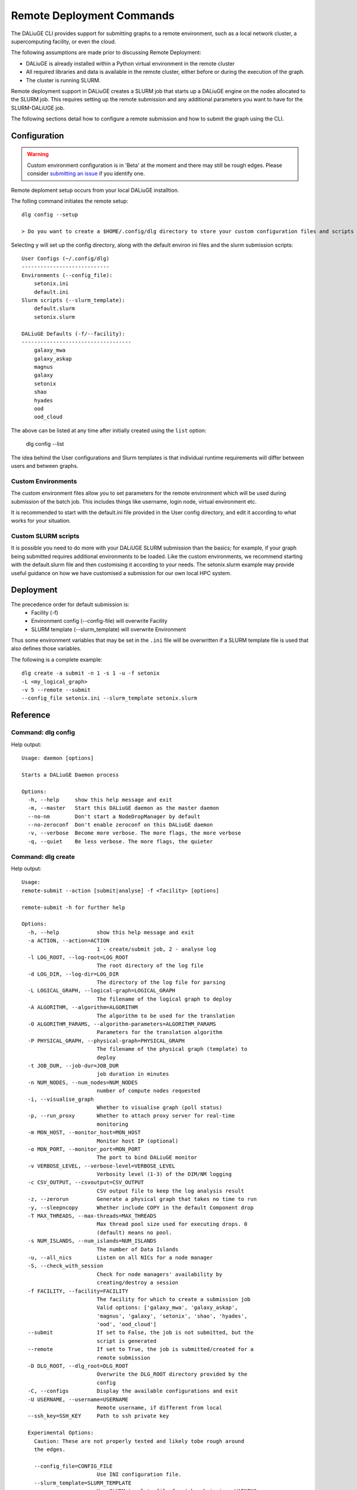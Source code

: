 .. _cli_remote:
   
Remote Deployment Commands
##########################
The DALiuGE CLI provides support for submitting graphs to a remote environment, such as a local network cluster, a supercomputing facility, or even the cloud. 

The following assumptions are made prior to discussing Remote Deployment: 

- DALiuGE is already installed within a Python virtual environment in the remote cluster
- All required libraries and data is available in the remote cluster, either before or during the execution of the graph. 
- The cluster is running SLURM.

Remote deployment support in DALiuGE creates a SLURM job that starts up a DALiuGE engine on the nodes allocated to the SLURM job. This requires setting up the remote submission and any additional parameters you want to have for the SLURM-DALiUGE job. 

The following sections detail how to configure a remote submission and how to submit the graph using the CLI. 

Configuration
^^^^^^^^^^^^^

.. warning::
    Custom environment configuration is in 'Beta' at the moment and there may still be rough edges. Please consider `submitting an issue <https://github.com/ICRAR/daliuge/issues/new/choose>`_ if you identify one. 

Remote deploment setup occurs from your local DALiuGE installtion. 

The folling command initiates the remote setup::   

    dlg config --setup

    > Do you want to create a $HOME/.config/dlg directory to store your custom configuration files and scripts  (y/n)?

Selecting ``y`` will set up the config directory, along with the default environ ini files and the slurm submission scripts::

    User Configs (~/.config/dlg)
    ----------------------------
    Environments (--config_file):
        setonix.ini
        default.ini
    Slurm scripts (--slurm_template):
        default.slurm
        setonix.slurm

    DALiuGE Defaults (-f/--facility):
    -----------------------------------
        galaxy_mwa
        galaxy_askap
        magnus
        galaxy
        setonix
        shao
        hyades
        ood
        ood_cloud

The above can be listed at any time after initially created using the ``list`` option:

    dlg config --list

The idea behind the User configurations and Slurm templates is that individual runtime requirements will differ between users and between graphs. 
    
Custom Environments 
===================

The custom environment files allow you to set parameters for the remote environment which will be used during submission of the batch job. This includes things like username, login node, virtual environment etc. 

It is recommended to start with the default.ini file provided in the User config directory, and edit it according to what works for your situation.

Custom SLURM scripts
====================

It is possible you need to do more with your DALiUGE SLURM submission than the basics; for example, if your graph being submitted requires additional environments to be loaded. Like the custom environments, we recommend starting with the default.slurm file and then customising it according to your needs. The setonix.slurm example may provide useful guidance on how we have customised a submission for our own local HPC system. 
    
Deployment
^^^^^^^^^^

The precedence order for default submission is:
    - Facility (-f) 
    - Environment config (--config-file) will overwrite Facility
    - SLURM template (--slurm_template) will overwrite Environment

Thus some environment variables that may be set in the ``.ini`` file will be overwritten if a SLURM template file is used that also defines those variables. 

The following is a complete example::

    dlg create -a submit -n 1 -s 1 -u -f setonix 
    -L <my_logical_graph>
    -v 5 --remote --submit 
    --config_file setonix.ini --slurm_template setonix.slurm
    
Reference
^^^^^^^^^

Command: dlg config
===================
Help output::

   Usage: daemon [options]
   
   Starts a DALiuGE Daemon process
   
   Options:
     -h, --help     show this help message and exit
     -m, --master   Start this DALiuGE daemon as the master daemon
     --no-nm        Don't start a NodeDropManager by default
     --no-zeroconf  Don't enable zeroconf on this DALiuGE daemon
     -v, --verbose  Become more verbose. The more flags, the more verbose
     -q, --quiet    Be less verbose. The more flags, the quieter

Command: dlg create
===================

Help output::
        
    Usage: 
    remote-submit --action [submit|analyse] -f <facility> [options]

    remote-submit -h for further help

    Options:
      -h, --help            show this help message and exit
      -a ACTION, --action=ACTION
                            1 - create/submit job, 2 - analyse log
      -l LOG_ROOT, --log-root=LOG_ROOT
                            The root directory of the log file
      -d LOG_DIR, --log-dir=LOG_DIR
                            The directory of the log file for parsing
      -L LOGICAL_GRAPH, --logical-graph=LOGICAL_GRAPH
                            The filename of the logical graph to deploy
      -A ALGORITHM, --algorithm=ALGORITHM
                            The algorithm to be used for the translation
      -O ALGORITHM_PARAMS, --algorithm-parameters=ALGORITHM_PARAMS
                            Parameters for the translation algorithm
      -P PHYSICAL_GRAPH, --physical-graph=PHYSICAL_GRAPH
                            The filename of the physical graph (template) to
                            deploy
      -t JOB_DUR, --job-dur=JOB_DUR
                            job duration in minutes
      -n NUM_NODES, --num_nodes=NUM_NODES
                            number of compute nodes requested
      -i, --visualise_graph
                            Whether to visualise graph (poll status)
      -p, --run_proxy       Whether to attach proxy server for real-time
                            monitoring
      -m MON_HOST, --monitor_host=MON_HOST
                            Monitor host IP (optional)
      -o MON_PORT, --monitor_port=MON_PORT
                            The port to bind DALiuGE monitor
      -v VERBOSE_LEVEL, --verbose-level=VERBOSE_LEVEL
                            Verbosity level (1-3) of the DIM/NM logging
      -c CSV_OUTPUT, --csvoutput=CSV_OUTPUT
                            CSV output file to keep the log analysis result
      -z, --zerorun         Generate a physical graph that takes no time to run
      -y, --sleepncopy      Whether include COPY in the default Component drop
      -T MAX_THREADS, --max-threads=MAX_THREADS
                            Max thread pool size used for executing drops. 0
                            (default) means no pool.
      -s NUM_ISLANDS, --num_islands=NUM_ISLANDS
                            The number of Data Islands
      -u, --all_nics        Listen on all NICs for a node manager
      -S, --check_with_session
                            Check for node managers' availability by
                            creating/destroy a session
      -f FACILITY, --facility=FACILITY
                            The facility for which to create a submission job
                            Valid options: ['galaxy_mwa', 'galaxy_askap',
                            'magnus', 'galaxy', 'setonix', 'shao', 'hyades',
                            'ood', 'ood_cloud']
      --submit              If set to False, the job is not submitted, but the
                            script is generated
      --remote              If set to True, the job is submitted/created for a
                            remote submission
      -D DLG_ROOT, --dlg_root=DLG_ROOT
                            Overwrite the DLG_ROOT directory provided by the
                            config
      -C, --configs         Display the available configurations and exit
      -U USERNAME, --username=USERNAME
                            Remote username, if different from local
      --ssh_key=SSH_KEY     Path to ssh private key

      Experimental Options:
        Caution: These are not properly tested and likely tobe rough around
        the edges.

        --config_file=CONFIG_FILE
                            Use INI configuration file.
        --slurm_template=SLURM_TEMPLATE
                            Use SLURM template file for job submission. WARNING:
                            Using this command will over-write other job-
                            parameters passed here.
